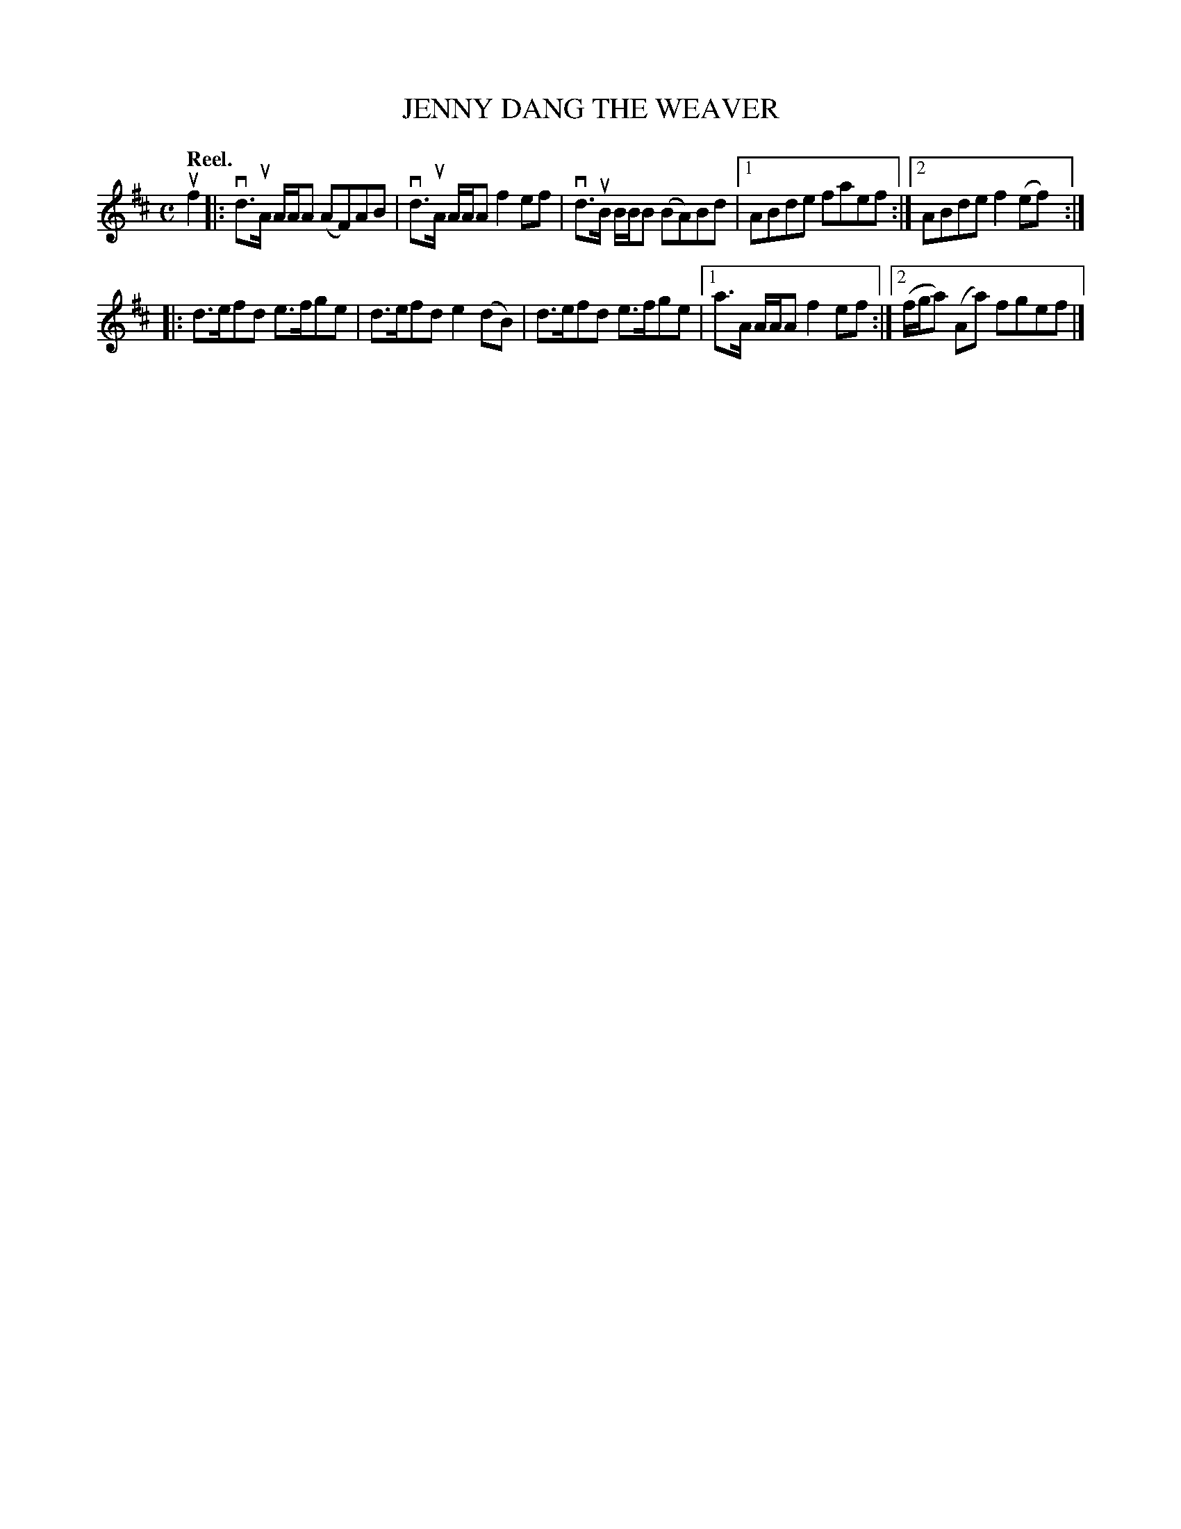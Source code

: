X: 106104
T: JENNY DANG THE WEAVER
Q:"Reel."
R: Reel.
%R:reel
B: James Kerr "Merry Melodies" v.1 p.6 s.1 #4
Z: 2017 John Chambers <jc:trillian.mit.edu>
M: C
L: 1/8
K: D
uf2 |:\
vd>uA A/A/A (AF)AB | vd>uA A/A/A f2ef |\
vd>uB B/B/B (BA)Bd |[1 ABde faef :|[2 ABde f2(ef) :|
|:\
d>efd e>fge | d>efd e2(dB) |\
d>efd e>fge |[1 a>A A/A/A f2ef :|[2 (f/g/a) (Aa) fgef |]
